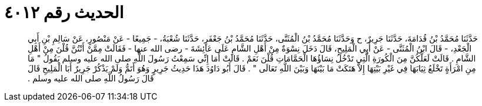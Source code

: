 
= الحديث رقم ٤٠١٢

[quote.hadith]
حَدَّثَنَا مُحَمَّدُ بْنُ قُدَامَةَ، حَدَّثَنَا جَرِيرٌ، ح وَحَدَّثَنَا مُحَمَّدُ بْنُ الْمُثَنَّى، حَدَّثَنَا مُحَمَّدُ بْنُ جَعْفَرٍ، حَدَّثَنَا شُعْبَةُ، - جَمِيعًا - عَنْ مَنْصُورٍ، عَنْ سَالِمِ بْنِ أَبِي الْجَعْدِ، - قَالَ ابْنُ الْمُثَنَّى - عَنْ أَبِي الْمَلِيحِ، قَالَ دَخَلَ نِسْوَةٌ مِنْ أَهْلِ الشَّامِ عَلَى عَائِشَةَ - رضى الله عنها - فَقَالَتْ مِمَّنْ أَنْتُنَّ قُلْنَ مِنْ أَهْلِ الشَّامِ ‏.‏ قَالَتْ لَعَلَّكُنَّ مِنَ الْكُورَةِ الَّتِي تَدْخُلُ نِسَاؤُهَا الْحَمَّامَاتِ قُلْنَ نَعَمْ ‏.‏ قَالَتْ أَمَا إِنِّي سَمِعْتُ رَسُولَ اللَّهِ صلى الله عليه وسلم يَقُولُ ‏"‏ مَا مِنِ امْرَأَةٍ تَخْلَعُ ثِيَابَهَا فِي غَيْرِ بَيْتِهَا إِلاَّ هَتَكَتْ مَا بَيْنَهَا وَبَيْنَ اللَّهِ تَعَالَى ‏"‏ ‏.‏ قَالَ أَبُو دَاوُدَ هَذَا حَدِيثُ جَرِيرٍ وَهُوَ أَتَمُّ وَلَمْ يَذْكُرْ جَرِيرٌ أَبَا الْمَلِيحِ قَالَ قَالَ رَسُولُ اللَّهِ صلى الله عليه وسلم ‏.‏